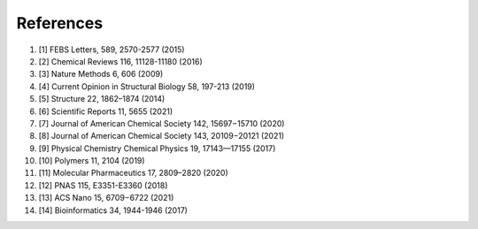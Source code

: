References
==========
#. [1] FEBS Letters, 589, 2570-2577 (2015)
#. [2] Chemical Reviews 116, 11128-11180 (2016)
#. [3] Nature Methods 6, 606 (2009)
#. [4] Current Opinion in Structural Biology 58, 197-213 (2019)
#. [5] Structure 22, 1862–1874 (2014)
#. [6] Scientific Reports 11, 5655 (2021)
#. [7] Journal of American Chemical Society 142, 15697−15710 (2020)
#. [8] Journal of American Chemical Society 143, 20109−20121 (2021)
#. [9] Physical Chemistry Chemical Physics 19, 17143—17155 (2017)
#. [10] Polymers 11, 2104 (2019)
#. [11] Molecular Pharmaceutics 17, 2809–2820 (2020)
#. [12] PNAS 115, E3351-E3360 (2018)
#. [13] ACS Nano 15, 6709−6722 (2021)
#. [14] Bioinformatics 34, 1944-1946 (2017)
